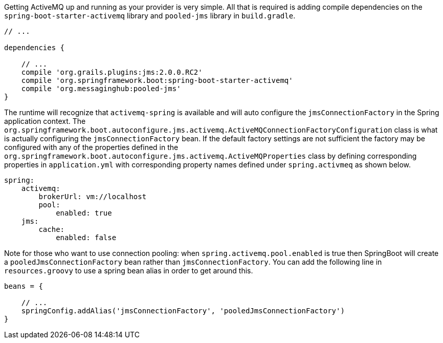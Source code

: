 Getting ActiveMQ up and running as your provider is very simple.
All that is required is adding compile dependencies on the `spring-boot-starter-activemq` library and `pooled-jms` library in `build.gradle`.

[source,groovy]
----
// ...

dependencies {

    // ...
    compile 'org.grails.plugins:jms:2.0.0.RC2'
    compile 'org.springframework.boot:spring-boot-starter-activemq'
    compile 'org.messaginghub:pooled-jms'
}
----

The runtime will recognize that `activemq-spring` is available and will auto configure the `jmsConnectionFactory` in the Spring application context.
The
`org.springframework.boot.autoconfigure.jms.activemq.ActiveMQConnectionFactoryConfiguration` class is what is actually configuring the `jmsConnectionFactory` bean.
If the default factory settings are not sufficient the factory may be configured with any of the properties defined in the
`org.springframework.boot.autoconfigure.jms.activemq.ActiveMQProperties`
class by defining corresponding properties in `application.yml` with corresponding property names defined under `spring.activmeq` as shown below.

[source,groovy]
----
spring:
    activemq:
        brokerUrl: vm://localhost
        pool:
            enabled: true
    jms:
        cache:
            enabled: false
----

Note for those who want to use connection pooling: when `spring.activemq.pool.enabled` is true then SpringBoot will create a `pooledJmsConnectionFactory` bean rather than `jmsConnectionFactory`.
You can add the following line in `resources.groovy` to use a spring bean alias in order to get around this.

[source,groovy]
----
beans = {

    // ...
    springConfig.addAlias('jmsConnectionFactory', 'pooledJmsConnectionFactory')
}
----
